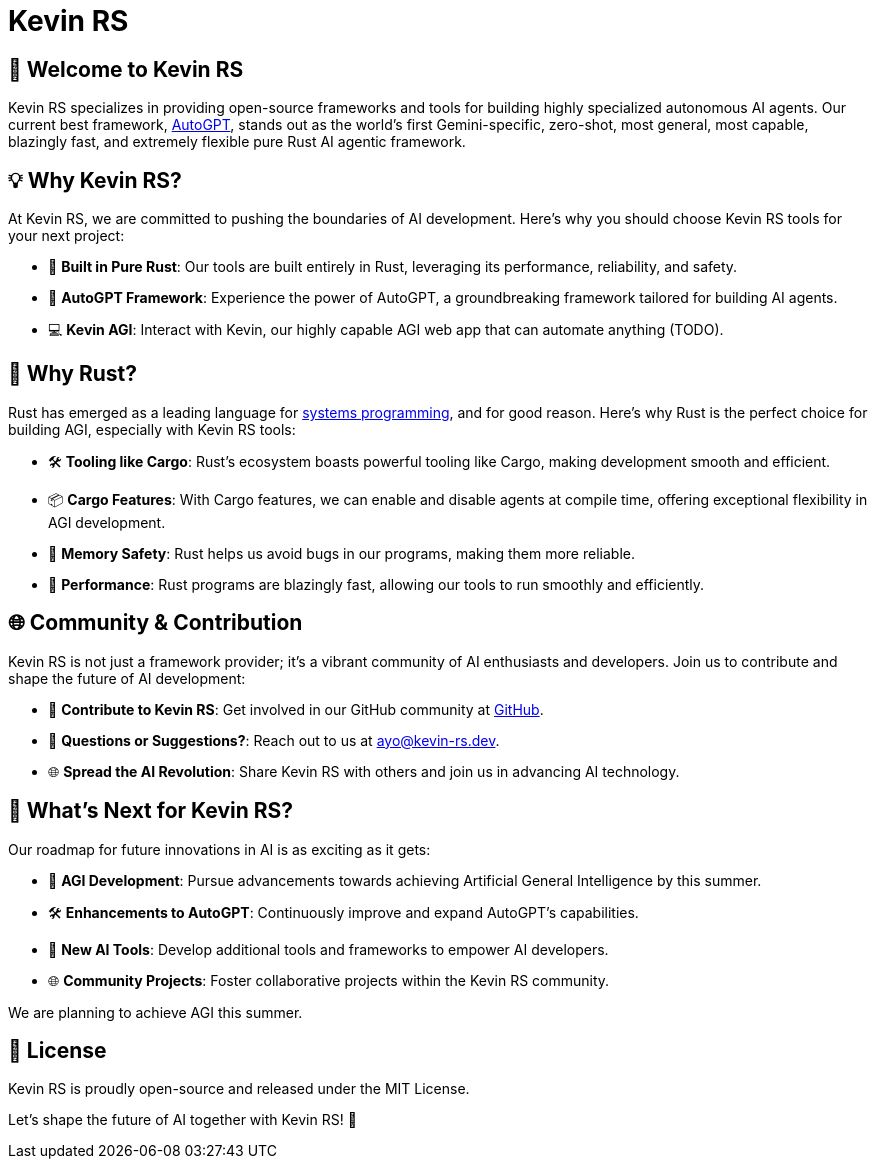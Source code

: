 = Kevin RS

== 🤖 Welcome to Kevin RS

Kevin RS specializes in providing open-source frameworks and tools for building highly specialized autonomous AI agents. Our current best framework, link:https://github.com/kevin-rs/autogpt[AutoGPT], stands out as the world's first Gemini-specific, zero-shot, most general, most capable, blazingly fast, and extremely flexible pure Rust AI agentic framework.

== 💡 Why Kevin RS?

At Kevin RS, we are committed to pushing the boundaries of AI development. Here's why you should choose Kevin RS tools for your next project:

- 🦀 **Built in Pure Rust**: Our tools are built entirely in Rust, leveraging its performance, reliability, and safety.
- 🚀 **AutoGPT Framework**: Experience the power of AutoGPT, a groundbreaking framework tailored for building AI agents.
- 💻 **Kevin AGI**: Interact with Kevin, our highly capable AGI web app that can automate anything (TODO).

== 🦀 Why Rust?

Rust has emerged as a leading language for link:https://www.amazon.com/Ultimate-Rust-Systems-Programming-Architecting-ebook/dp/B0CYLWK6WR[systems programming], and for good reason. Here's why Rust is the perfect choice for building AGI, especially with Kevin RS tools:

- 🛠️ **Tooling like Cargo**: Rust's ecosystem boasts powerful tooling like Cargo, making development smooth and efficient.
- 📦 **Cargo Features**: With Cargo features, we can enable and disable agents at compile time, offering exceptional flexibility in AGI development.
- 🧰 **Memory Safety**: Rust helps us avoid bugs in our programs, making them more reliable.
- 🚀 **Performance**: Rust programs are blazingly fast, allowing our tools to run smoothly and efficiently.

== 🌐 Community & Contribution

Kevin RS is not just a framework provider; it's a vibrant community of AI enthusiasts and developers. Join us to contribute and shape the future of AI development:

- 🌟 **Contribute to Kevin RS**: Get involved in our GitHub community at link:https://github.com/kevin-rs/autogpt[GitHub].
- 📧 **Questions or Suggestions?**: Reach out to us at ayo@kevin-rs.dev.
- 🌐 **Spread the AI Revolution**: Share Kevin RS with others and join us in advancing AI technology.

== 🚀 What's Next for Kevin RS?

Our roadmap for future innovations in AI is as exciting as it gets:

- 🚀 **AGI Development**: Pursue advancements towards achieving Artificial General Intelligence by this summer.
- 🛠️ **Enhancements to AutoGPT**: Continuously improve and expand AutoGPT's capabilities.
- 🤖 **New AI Tools**: Develop additional tools and frameworks to empower AI developers.
- 🌐 **Community Projects**: Foster collaborative projects within the Kevin RS community.

We are planning to achieve AGI this summer.

== 📄 License

Kevin RS is proudly open-source and released under the MIT License.

Let's shape the future of AI together with Kevin RS! 🤖
